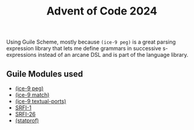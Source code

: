 #+TITLE: Advent of Code 2024


Using Guile Scheme, mostly because =(ice-9 peg)= is a great parsing expression
library that lets me define grammars in successive s-expressions instead of an
arcane DSL and is part of the language library.

** Guile Modules used

- [[https://www.gnu.org/software/guile/manual/html_node/PEG-Parsing.html][(ice-9 peg)]]
- [[https://www.gnu.org/software/guile/manual/html_node/Pattern-Matching.html][(ice-9 match)]]
- [[https://www.gnu.org/software/guile/manual/html_node/Textual-I_002fO.html][(ice-9 textual-ports)]]
- [[https://www.gnu.org/software/guile/manual/html_node/SRFI_002d1.html][SRFI-1]]
- [[https://www.gnu.org/software/guile/manual/html_node/SRFI_002d26.html][SRFI-26]]
- [[https://www.gnu.org/software/guile/manual/html_node/Statprof.html][(statprof)]]
